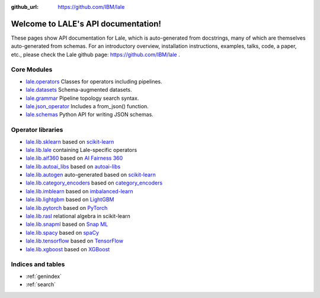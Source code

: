 .. LALE documentation master file, created by
   sphinx-quickstart on Sat Mar 23 07:09:13 2019.
   You can adapt this file completely to your liking, but it should at least
   contain the root `toctree` directive.

:github_url: https://github.com/IBM/lale

Welcome to LALE's API documentation!
====================================

.. image:: img/lale_logo.jpg
  :width: 50
  :alt: logo

These pages show API documentation for Lale, which is auto-generated
from docstrings, many of which are themselves auto-generated from
schemas.  For an introductory overview, installation instructions,
examples, talks, code, a paper, etc., please check the Lale github
page: https://github.com/IBM/lale .

Core Modules
------------

* `lale.operators`_ Classes for operators including pipelines.
* `lale.datasets`_ Schema-augmented datasets.
* `lale.grammar`_ Pipeline topology search syntax.
* `lale.json_operator`_ Includes a from_json() function.
* `lale.schemas`_ Python API for writing JSON schemas.

.. _`lale.operators`: modules/lale.operators.html
.. _`lale.datasets`: modules/lale.datasets.html
.. _`lale.grammar`: modules/lale.grammar.html
.. _`lale.json_operator`: modules/lale.json_operator.html
.. _`lale.schemas`: modules/lale.schemas.html

Operator libraries
------------------

* `lale.lib.sklearn`_ based on `scikit-learn`_
* `lale.lib.lale`_ containing Lale-specific operators
* `lale.lib.aif360`_ based on `AI Fairness 360`_
* `lale.lib.autoai_libs`_ based on `autoai-libs`_
* `lale.lib.autogen`_ auto-generated based on `scikit-learn`_
* `lale.lib.category_encoders`_ based on `category_encoders`_
* `lale.lib.imblearn`_ based on `imbalanced-learn`_
* `lale.lib.lightgbm`_ based on `LightGBM`_
* `lale.lib.pytorch`_ based on `PyTorch`_
* `lale.lib.rasl`_ relational algebra in scikit-learn
* `lale.lib.snapml`_ based on `Snap ML`_
* `lale.lib.spacy`_ based on `spaCy`_
* `lale.lib.tensorflow`_ based on `TensorFlow`_
* `lale.lib.xgboost`_ based on `XGBoost`_

.. _`lale.lib.sklearn`: modules/lale.lib.sklearn.html#module-lale.lib.sklearn
.. _`scikit-learn`: https://scikit-learn.org/
.. _`lale.lib.lale`: modules/lale.lib.lale.html#module-lale.lib.lale
.. _`lale.lib.aif360`: modules/lale.lib.aif360.html#module-lale.lib.aif360
.. _`AI Fairness 360`: https://github.com/IBM/AIF360
.. _`lale.lib.autoai_libs`: modules/lale.lib.autoai_libs.html#module-lale.lib.autoai_libs
.. _`autoai-libs`: https://pypi.org/project/autoai-libs/
.. _`autoai-ts-libs`: https://pypi.org/project/autoai-ts-libs/
.. _`lale.lib.autogen`: modules/lale.lib.autogen.html#module-lale.lib.autogen
.. _`lale.lib.category_encoders`: modules/lale.lib.category_encoders.html#module-lale.lib.category_encoders
.. _`category_encoders`: https://contrib.scikit-learn.org/category_encoders/
.. _`lale.lib.imblearn`: modules/lale.lib.imblearn.html#module-lale.lib.imblearn
.. _`imbalanced-learn`: https://imbalanced-learn.readthedocs.io/en/stable/index.html
.. _`lale.lib.lightgbm`: modules/lale.lib.lightgbm.html#module-lale.lib.lightgbm
.. _`LightGBM`: https://lightgbm.readthedocs.io/en/latest/Python-API.html
.. _`lale.lib.snapml`: modules/lale.lib.snapml.html#module-lale.lib.snapml
.. _`Snap ML`: https://www.zurich.ibm.com/snapml/
.. _`lale.lib.rasl`: modules/lale.lib.rasl.html#module-lale.lib.rasl
.. _`lale.lib.pytorch`: modules/lale.lib.pytorch.html#module-lale.lib.pytorch
.. _`PyTorch`: https://pytorch.org/
.. _`lale.lib.spacy`: modules/lale.lib.spacy.html#module-lale.lib.spacy
.. _`spaCy`: https://spacy.io/
.. _`lale.lib.tensorflow`: modules/lale.lib.tensorflow.html#module-lale.lib.tensorflow
.. _`TensorFlow`: https://www.tensorflow.org/
.. _`lale.lib.xgboost`: modules/lale.lib.xgboost.html#module-lale.lib.xgboost
.. _`XGBoost`: https://xgboost.readthedocs.io/en/latest/python/python_api.html

Indices and tables
------------------

* :ref:`genindex`
* :ref:`search`

